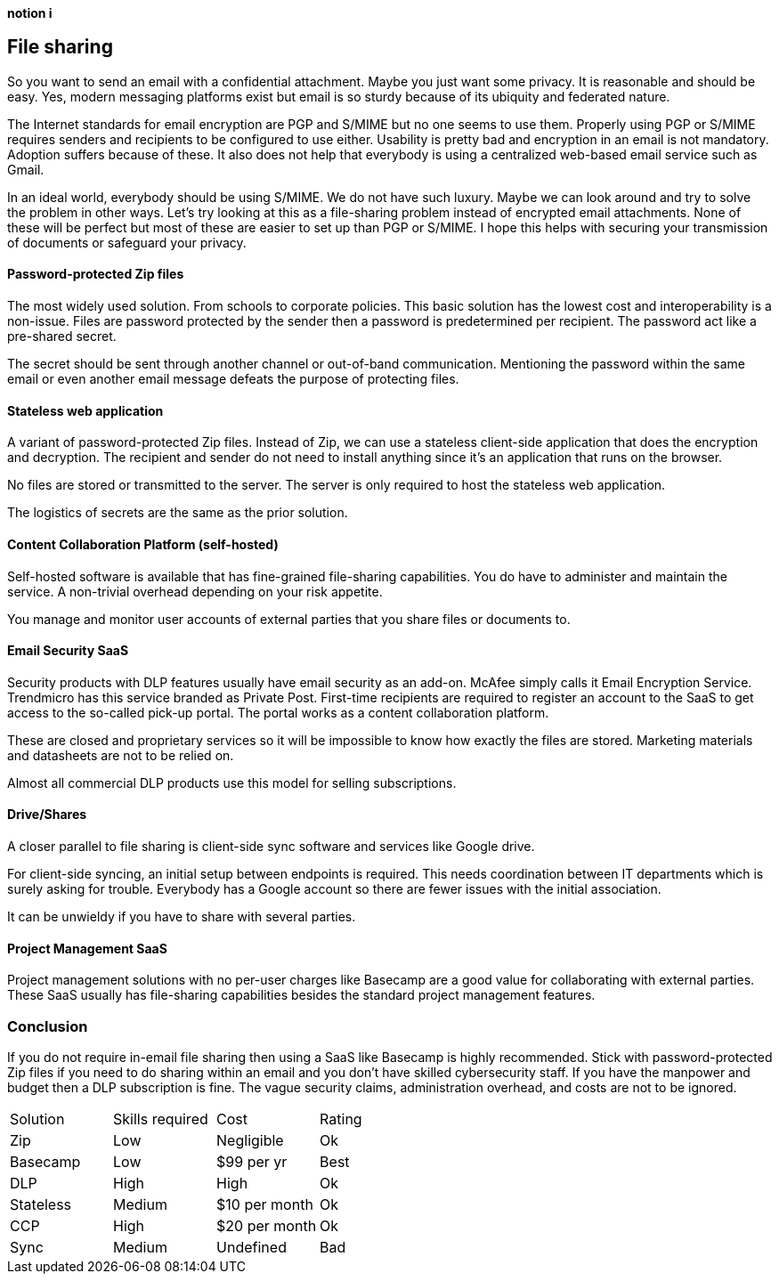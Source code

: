 [big]*notion i*

== File sharing

So you want to send an email with a confidential attachment. Maybe you just want some privacy. It is reasonable and should be easy. Yes, modern messaging platforms exist but email is so sturdy because of its ubiquity and federated nature.

The Internet standards for email encryption are PGP and S/MIME but no one seems to use them. Properly using PGP or S/MIME requires senders and recipients to be configured to use either. Usability is pretty bad and encryption in an email is not mandatory. Adoption suffers because of these. It also does not help that everybody is using a centralized web-based email service such as Gmail. 

In an ideal world, everybody should be using S/MIME. We do not have such luxury. Maybe we can look around and try to solve the problem in other ways. Let's try looking at this as a file-sharing problem instead of encrypted email attachments. None of these will be perfect but most of these are easier to set up than PGP or S/MIME. I hope this helps with securing your transmission of documents or safeguard your privacy.

==== Password-protected Zip files
The most widely used solution. From schools to corporate policies. This basic solution has the lowest cost and interoperability is a non-issue. Files are password protected by the sender then a password is predetermined per recipient. The password act like a pre-shared secret. 

The secret should be sent through another channel or out-of-band communication. Mentioning the password within the same email or even another email message defeats the purpose of protecting files.

==== Stateless web application
A variant of password-protected Zip files. Instead of Zip, we can use a stateless client-side application that does the encryption and decryption. The recipient and sender do not need to install anything since it's an application that runs on the browser.

No files are stored or transmitted to the server. The server is only required to host the stateless web application.

The logistics of secrets are the same as the prior solution.

==== Content Collaboration Platform (self-hosted)
Self-hosted software is available that has fine-grained file-sharing capabilities. You do have to administer and maintain the service. A non-trivial overhead depending on your risk appetite.

You manage and monitor user accounts of external parties that you share files or documents to. 

==== Email Security SaaS
Security products with DLP features usually have email security as an add-on. McAfee simply calls it Email Encryption Service. Trendmicro has this service branded as Private Post. First-time recipients are required to register an account to the SaaS to get access to the so-called pick-up portal. The portal works as a content collaboration platform.

These are closed and proprietary services so it will be impossible to know how exactly the files are stored. Marketing materials and datasheets are not to be relied on.

Almost all commercial DLP products use this model for selling subscriptions.

==== Drive/Shares
A closer parallel to file sharing is client-side sync software and services like Google drive. 

For client-side syncing, an initial setup between endpoints is required. This needs coordination between IT departments which is surely asking for trouble. Everybody has a Google account so there are fewer issues with the initial association.

It can be unwieldy if you have to share with several parties.

==== Project Management SaaS
Project management solutions with no per-user charges like Basecamp are a good value for collaborating with external parties. These SaaS usually has file-sharing capabilities besides the standard project management features.

=== Conclusion

If you do not require in-email file sharing then using a SaaS like Basecamp is highly recommended. Stick with password-protected Zip files if you need to do sharing within an email and you don't have skilled cybersecurity staff. If you have the manpower and budget then a DLP subscription is fine. The vague security claims, administration overhead, and costs are not to be ignored. 

|=======================
|Solution |Skills required |Cost |Rating
|Zip      |Low | Negligible |Ok
|Basecamp |Low | $99 per yr |Best
|DLP      |High |High |Ok
|Stateless |Medium |$10 per month |Ok
|CCP      |High |$20 per month |Ok
|Sync     |Medium |Undefined |Bad
|=======================
